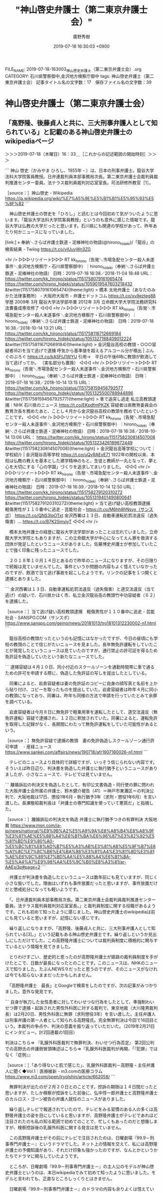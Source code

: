 #+TITLE: "神山啓史弁護士（第二東京弁護士会）"
#+AUTHOR: 廣野秀樹
#+EMAIL:  hirono2013k@gmail.com
#+DATE: 2019-07-18 16:30:03 +0900
FILE_NAME: 2019-07-18-163003_神山啓史弁護士（第二東京弁護士会）.org
CATEGORY: 石川県警察御中,金沢地方検察庁御中
tags: 神山啓史弁護士（第二東京弁護士会） 
記事タイトル名の文字数：17　保存ファイル名の文字数：39

* 神山啓史弁護士（第二東京弁護士会）

** 「高野隆、後藤貞人と共に、三大刑事弁護人として知られている」と記載のある神山啓史弁護士のwikipediaページ
   :LOGBOOK:
   CLOCK: [2019-07-18 木 16:33]--[2019-07-18 木 18:46] =>  2:13
   :END:

＞＞＞2019-07-18（木曜日）16：33＿［これからの記述範囲の開始時刻］＞＞＞

```
神山 啓史（かみやま ひろし、1955年 - ）は、日本の刑事弁護士。龍谷大学法科大学院客員教授。日弁連裁判員本部事務局次長。第二東京弁護士会裁判員裁判推進センター委員。法テラス裁判員裁判対応室室長。司法研修所教官［1］。

［source：］神山啓史 - Wikipedia https://ja.wikipedia.org/wiki/%E7%A5%9E%E5%B1%B1%E5%95%93%E5%8F%B2
```

　神山啓史弁護士の啓史を「ひろし」と読むとは今回初めて気がついたように思います。「龍谷大学法科大学院客員教授」というのも意外に感じた情報です。龍谷大学は仏教の大学だったと思います。石川県にも関連の学校があって、昨年あたり何かニュースになっていました。

[link:] » 奉納＼さらば弁護士鉄道・泥棒神社の物語(@hirono_hideki)/「龍谷」の検索結果 - Twilog https://t.co/vIUuyWn3ZG

<hr />
▷▷▷リツイート▷▷▷
RT kk_hirono（告発＼市場急配センター殺人未遂事件＼金沢地方検察庁・石川県警察御中）｜hirono_hideki（奉納＼さらば弁護士鉄道・泥棒神社の物語） 日時：2019-07-18 16:38／2018-11-04 18:48 URL： https://twitter.com/kk_hirono/status/1151758079161065474 https://twitter.com/hirono_hideki/status/1059019547603218432
&twitter(1151758079161065474){theme:light}
> 橋本 太地弁護士（あなたのみかた法律事務所） - 大阪府大阪市 - 弁護士ドットコム https://t.co/xv8ezteg88 \n   \n  学歴 \n   \n  2009年 3月 \n      龍谷大学法学部卒業  \n  2012年 3月 \n      立命館大学大学院法務研究科法曹養成専攻修了
◁◁◁
<hr />
▷▷▷リツイート▷▷▷
RT kk_hirono（告発＼市場急配センター殺人未遂事件＼金沢地方検察庁・石川県警察御中）｜hirono_hideki（奉納＼さらば弁護士鉄道・泥棒神社の物語） 日時：2019-07-18 16:38／2018-10-14 13:21 URL： https://twitter.com/kk_hirono/status/1151758116712669184 https://twitter.com/hirono_hideki/status/1051327188409012224
&twitter(1151758116712669184){theme:light}
> 金沢龍谷高校の教頭・○○○容疑者(62)を当て逃げで逮捕 呼気から基準値を超えるアルコール分が検出 | ぶんぐのぶろぐ https://t.co/kASFIJ1WYU \n  引用→　平日の午後6時に教頭が飲酒して当て逃げってか。 \n  （実名部分も置換）
◁◁◁
<hr />
▷▷▷リツイート▷▷▷
RT kk_hirono（告発＼市場急配センター殺人未遂事件＼金沢地方検察庁・石川県警察御中）｜hirono_hideki（奉納＼さらば弁護士鉄道・泥棒神社の物語） 日時：2019-07-18 16:38／2018-10-14 13:15 URL： https://twitter.com/kk_hirono/status/1151758159456792577 https://twitter.com/hirono_hideki/status/1051325500788944896
&twitter(1151758159456792577){theme:light}
> 車で追突し逃走 私立高教頭逮捕｜NHK 石川県のニュース https://t.co/EKpdfmPKZK \n  容疑者は県教育委員会の教育次長を務めたあと、ことし４月から金沢龍谷高校の教頭を務めていたということです。
◁◁◁
<hr />
▷▷▷リツイート▷▷▷
RT kk_hirono（告発＼市場急配センター殺人未遂事件＼金沢地方検察庁・石川県警察御中）｜hirono_hideki（奉納＼さらば弁護士鉄道・泥棒神社の物語） 日時：2019-07-18 16:38／2018-10-14 13:06 URL： https://twitter.com/kk_hirono/status/1151758230814507008 https://twitter.com/hirono_hideki/status/1051323426189672449
&twitter(1151758230814507008){theme:light}
> 金沢龍谷高等学校について｜学校紹介 | 金沢龍谷高等学校 https://t.co/uQvRAEvE71 \n  1922年の開校以来、本校は仏教の教えを基本とした建学精神のもと、生徒と教師が一丸となって、夢と心を大切にする「心の学園」づくりを追求してまいりました。
◁◁◁
<hr />
▷▷▷リツイート▷▷▷
RT kk_hirono（告発＼市場急配センター殺人未遂事件＼金沢地方検察庁・石川県警察御中）｜hirono_hideki（奉納＼さらば弁護士鉄道・泥棒神社の物語） 日時：2019-07-18 16:39／2018-10-14 12:50 URL： https://twitter.com/kk_hirono/status/1151758279120310272 https://twitter.com/hirono_hideki/status/1051319401490800641
&twitter(1151758279120310272){theme:light}
> 当て逃げ疑い高校教頭逮捕　軽傷男性が１１０番中に逃走 - 芸能社会 - https://t.co/M6hh8hNsyx（サンスポ） https://t.co/QNS3IpOTxt \n  金沢西署は１３日、自動車運転処罰法違反（過失傷害）… https://t.co/B7K2SmyjyT
◁◁◁
<hr />

　橋本太地弁護士の経歴に龍谷大学法学部があったことは忘れていました。立命館大学大学院ともありますが、この立命館大学が中心になってえん罪を救済する団体が発足したというニュースがありました。佐藤博史弁護士が参加していたことで強く印象に残ったニュースでした。

　２０１８年１０月１４日とあるので昨年のニュースになりますが、その日限りで続報は見ていませんでした。事件というか問題の内容もよく憶えていなかったのですが、飲酒で当て逃げ事故を起こしたようです。リンクの記事を１つ開くと逮捕とありました。

```
金沢西署は１３日、自動車運転処罰法違反（過失傷害）と道交法違反（当て逃げ）の疑いで、石川県かほく市、私立金沢龍谷高の教頭竹中功容疑者（６２）を逮捕した。

［source：］当て逃げ疑い高校教頭逮捕　軽傷男性が１１０番中に逃走 - 芸能社会 - SANSPO.COM（サンスポ） https://www.sanspo.com/geino/news/20181013/tro18101312230002-n1.html
```

　龍谷高校の教頭だったというのも記憶にはなかったですが、今日の昼頃にも学校の教頭のことで信じがたいニュースを見ました。長年無免許運転をしていたことが発覚したというニュースは見ていたのですが、通行禁止の許可証を得るため免許証を偽造していたという新たなニュースでした。

```
逮捕容疑は４月１０日、同小付近のスクールゾーンを通勤時間帯に車で通るための許可を申請する際に、偽造した免許証の写しを提出したとしている。

　同署によると、岩倉容疑者は妻の免許証のコピーに自身の顔写真と名前を上から貼り付け、コピーを取ったものを提出していた。岩倉容疑者は昨年４月に同小の教頭になっており、同署は、昨年も同様の方法で申請を行っていたとみて余罪を調べている。

　岩倉容疑者は今月８日に無免許で軽乗用車を運転したとして、道交法違反（無免許運転）容疑で逮捕され、１２日に釈放されていた。同署によると、運転免許を取得した記録がなく、長期間にわたって無免許運転をしていた可能性があるという。

［source：］無免許容疑で逮捕の教頭　妻の免許偽造しスクールゾーン通行許可申請　 - 産経ニュース https://www.sankei.com/affairs/news/190718/afr1907180026-n1.html
```

　テレビのニュースより具体的で詳細ですが、いっそう信じられない内容です。そういえば昨日辺り、判決書を偽造した弁護士に執行猶予というニュースがありましたが、小さなニュースで、テレビでは見ていません。

```
離婚訴訟の判決文を偽造したとして、有印公文書偽造・同行使の罪に問われた大阪弁護士会所属の弁護士、鈴木健介被告（41）＝神戸市東灘区＝の判決公判で、大阪地裁は17日、懲役1年6月・執行猶予3年（求刑・懲役1年6月）を言い渡した。長瀬敬昭裁判長は「弁護士の専門知識を使っていて悪質だ」と指摘した。

［source：］離婚訴訟の判決文を偽造 弁護士に執行猶予つきの有罪判決 大阪地裁 https://www.msn.com/ja-jp/news/national/%E9%9B%A2%E5%A9%9A%E8%A8%B4%E8%A8%9F%E3%81%AE%E5%88%A4%E6%B1%BA%E6%96%87%E3%82%92%E5%81%BD%E9%80%A0-%E5%BC%81%E8%AD%B7%E5%A3%AB%E3%81%AB%E5%9F%B7%E8%A1%8C%E7%8C%B6%E4%BA%88%E3%81%A4%E3%81%8D%E3%81%AE%E6%9C%89%E7%BD%AA%E5%88%A4%E6%B1%BA-%E5%A4%A7%E9%98%AA%E5%9C%B0%E8%A3%81/ar-AAEsj3p#page=2
```

　弁護士が判決書を偽造したというニュースは数年前にも見ていますが、同じく小さな扱いでした。理由はいずれも事件放置だったと思いますが、事件放置だけだと懲戒処分になっても軽いようです。

　「。日弁連裁判員本部事務局次長。第二東京弁護士会裁判員裁判推進センター委員。法テラス裁判員裁判対応室室長。」と裁判員制度に関する役職があるようです。これも初めて知ったように感じました。神山啓史弁護士のwikipediaは前にも見ていると思いますが、記憶にない感じです。

　繰り返しになりますが、「高野隆、後藤貞人と共に、三大刑事弁護人として知られている[3]。」という記載もある神山啓史弁護士です。繰り返しというか見出しにしただけでした。この高野隆弁護士については裁判員制度に積極的に関与すているという情報を見てきました。

　とりわけすごい、歴史的と思ったのが高野隆弁護士が姫路の裁判員制度を手がけたとこで、日数が最長になったとのことです。このニュースは、NHKのニュースで知りました。たぶんNEWS９だったと思うのですが、そのニュースがなければ今でも知らないままだったかもしれません。

　「高野隆弁護士　最長」とGoogleで検索をしたのですが、次の記事がみつかりました。意外な発見です。

```
自身が執刀した女性患者に対してわいせつな行為をしたとして、準強制わいせつ罪で逮捕・起訴された男性外科医に対する裁判で、東京地裁（大川隆男裁判長）は2月20日、男性外科医に無罪（求刑懲役3年）を言い渡した。主任弁護人は刑事弁護の第一人者として知られる高野隆氏。完全無罪判決は今回で16回目という。本裁判の争点や、判決の意義を振り返っていただいた。（2019年2月21日にインタビュー。計2回連載の1回目）

判決はこちら⇒ 『乳腺外科医裁判で無罪判決、わいせつ行為否定』
第2回公判での高野氏の弁護側冒頭陳述はこちら⇒『乳腺外科医裁判が再開、「『犯罪』ではなく『症例』』

［source：］「あり得ないと肌で感じた」、乳腺外科医裁判－高野隆・主任弁護人に聞く◆Vol.1｜医療維新 - m3.comの医療コラム https://www.m3.com/open/iryoIshin/article/662058/
```

　無罪判決が出たのが２月２０日とのことです。控訴の期限は１４日間だったと思いますが、たしか検察が控訴をした前後に、弘中惇一郎弁護士と高野隆弁護士のカルロス・ゴーン被告の弁護人就任のニュースがありました。

　繰り返しテレビで報道されていたので、テレビをみる習慣のある人の多くは高野隆弁護士の姿を目にしていると思いますが、高野隆弁護士がテレビであれほど注目されたのも私の知る範囲で初めてのことで、忙しくもあったのだと想像しますが、検察控訴後の乳腺外科医に関する発言は見ていません。

　この高野隆弁護士がその前にテレビで注目されたのは、日曜劇場『99.9－刑事専門弁護士－』というドラマでした。ネット上の情報を交えて、私には高野隆弁護士の予備知識があり、それだけ印象も強かったのですが、なんとかというかたちでドラマに関与していたようです。

　ところが、日曜劇場『99.9－刑事専門弁護士－』の主人公のモデルが神山啓史弁護士というのは、本日wikipediaでみて初めて知ったように思いました。モデルと言われても、正直なところしっくりとはきません。

　日曜劇場『99.9－刑事専門弁護士－』のドラマの内容も余りよくは憶えていないし、全作品を視聴したわけでもなかったように思います。たしか、父親がえん罪で獄死したようなストーリーで、出身地か子供の頃に育った場所が石川県の金沢市ということになっていたように思います。

　朱色の崖の上のような場所にある大きな寺社がドラマに出てきましたが、これは絶対に石川県にある寺社ではないと思いました。ネットで少し調べたように思いますが、神奈川県内の寺社がロケ地になっているような情報を見かけたように思います。

```
人物・経歴［編集］
中央大学法学部を卒業後、1983年に弁護士登録［2］。刑事弁護の中でも、特に冤罪事件を専門として取り扱っている。裁判員制度の推進者の一人。 テレビドラマ『99.9 -刑事専門弁護士-』での、松本潤が演じる主人公の深山大翔（みやま ひろと）のモデルの人物である。

三大刑事弁護人［編集］
高野隆、後藤貞人と共に、三大刑事弁護人として知られている［3］。

［source：］神山啓史 - Wikipedia https://ja.wikipedia.org/wiki/%E7%A5%9E%E5%B1%B1%E5%95%93%E5%8F%B2
```

　後藤貞人弁護士についても取り上げておきたいことがありますが、最も著名な事件が大阪市の平野区の母子殺害事件でした。被疑者が大阪刑務所の刑務官であったことも特徴的な事件でしたが、無罪判決が確定したことで、母子の魂が救われるのかと宗教的に考えさせられる刑事裁判でした。

　もう１件も大阪ですが、親族間の強姦で再審無罪判決がありました。一年ほど前になるのでしょうか、国家賠償請求の訴訟があり、敗訴となっていましたが、その訴訟の過程で、再審無罪事件に関する具体的で詳細な情報を多く見かけるようになりました。事件に対する印象もずいぶん変わりました。

　もう５年ぐらい前になるように思いますが、高野隆弁護士と後藤貞人弁護士が仲睦まじく一緒にいる写真をたまたま見たことがあったと記憶します。Twilogでちょっと探してみます。

[link:] » 奉納＼さらば弁護士鉄道・泥棒神社の物語(@hirono_hideki)/「後藤 高野」の検索結果 - Twilog https://t.co/Iu6LDY6R7D

<hr />
▷▷▷リツイート▷▷▷
RT kk_hirono（告発＼市場急配センター殺人未遂事件＼金沢地方検察庁・石川県警察御中）｜hirono_hideki（奉納＼さらば弁護士鉄道・泥棒神社の物語） 日時：2019-07-18 17:47／2018-01-03 11:57 URL： https://twitter.com/kk_hirono/status/1151775511254667264 https://twitter.com/hirono_hideki/status/948387878060548096
&twitter(1151775511254667264){theme:light}
> ２月６，７日の二日間，札幌弁護士会の法廷技術研修で講師をつとめました。 \n   \n  今回の講師陣は，後藤貞人先生，高野隆先生，坂根真也先生と私の４人でした。 \n  いつもながら，後藤さん，高野さん，坂根さんの講義・講評は参考になります。 https://t.co/to2Qzovggu
◁◁◁
<hr />

　思いの外あっさり簡単に情報が見つかったのですが、２０１８年１月３日のツイートとなっています。昨年ということで１年７ヶ月ほど前のことになるようですが、私の感覚では４，５年前に見かけた情報という感覚でした。期間の違いが大きいので少なからず衝撃です。

```
札幌弁護士会・法廷技術研修で講師をつとめました
2016.02.19ブログ
２月６，７日の二日間，札幌弁護士会の法廷技術研修で講師をつとめました。

今回の講師陣は，後藤貞人先生，高野隆先生，坂根真也先生と私の４人でした。
いつもながら，後藤さん，高野さん，坂根さんの講義・講評は参考になります。
まだまだ技術を磨きたいと思いました。
（たまたま）雪祭りの時期でラッキーでした。

［source：］札幌弁護士会・法廷技術研修で講師をつとめました｜お知らせ・ブログ｜千葉県千葉市の弁護士事務所　法律事務所シリウス http://www.sirius-law.com/news/20160219/180/
```

　法律事務所シリウスというのも記憶にはなかったのですが、記事に私とあるのは、弁護士紹介のリックのトップで表示された次の弁護士のことかと思われます。菅野完というのは、森友学園問題などでよく見かけてきたお名前ですが、菅野亮というのは見覚えのない名前です。

```
菅野亮すげの あきら

経歴
1993年4月	早稲田大学法学部入学
1996年11月	司法試験合格
1997年3月	早稲田大学法学部卒業
1997年5月	アジア中近東諸国を放浪
1998年4月	イスタンブールから帰国
司法修習生(52期)
2000年4月	司法修習終了
弁護士登録
レークス法律事務所勤務
2003年6月	ヨーロッパ諸国を放浪
2004年2月	イタリアから帰国し弁護士業務再開
2005年11月	レークス法律事務所から独立「法律事務所シリウス」開設
役職等
日弁連	刑事弁護センター　事務局長
最高裁	刑事規則制定諮問委員会　幹事
法務省	裁判員制度の施行状況等に関する検討会　委員
千葉県弁護士会　	倒産法運用検討委員会　委員長
千葉市	精神医療審査会委員
法務局	筆界特定委員
境界紛争センター	調停委員
過去の役職等
日弁連	刑事調査室嘱託
司法研修所	刑事弁護教官
千葉県弁護士会	刑事弁護センター　副委員長
千葉県信用保証協会	外部評価委員
季刊刑事弁護	編集委員

［source：］弁護士紹介｜千葉県千葉市の弁護士事務所　法律事務所シリウス http://www.sirius-law.com/members/
```

　貼り付けたページタイトルで初めて気がついたのですが、千葉県千葉市の弁護士事務所とのことです。同じ千葉市だったと思いますが、Twitterで強く印象に残る実名弁護士が２人いました。最近は見かけていないですが、たくさんの刑事弁護を手がけ、無罪などの実績も多いようでした。

　シリウスというTwitterの弁護士と思われるアカウントがありましたが、実在する名称と関連付けて考えたことはなく、無関係である可能性の方が高いとも思います。法律事務所シリウスは全部で６人の弁護士の名前がありますが、見覚えのある名前はありません。

```
シリウスＡ
@eeyy888777
６５べし。しごとかたらず。ほどほど。

2015年7月に登録

［source：］シリウスＡ(@eeyy888777)さん | Twitterからの返信付きツイート https://twitter.com/eeyy888777/with_replies
```

　プロフィールの内容が変わっているように思いましたが、６５とあるのは、司法修習６５期の意味が高そうです。現時点で最も新しい司法修習の期として見かけるのは７３期かと思います。現在修習中なのが７４期なのかもしれないですが、７４期というのは見かけていない気がします。

```
2010年11月1日、常勤弁護士総合企画部に、裁判員裁判弁護技術研究室が設置されました。 裁判員裁判における弁護技術の研究及び普及，スタッフ弁護士の裁判員裁判事件に対する業務支援を目的としています。

「研究室」のメンバーは、室長 神山啓史（第二東京弁護士会）、主任研究員 岡慎一（埼玉弁護士会）、主任研究員 坂根真也（東京弁護士会）、研究員　趙誠峰（第二東京弁護士会）の4名です。

［source：］裁判員裁判弁護技術研究室・常勤弁護士業務支援室｜法テラス https://www.houterasu.or.jp/houterasu_gaiyou/saiyo/staff_bengoshi/kenshuu_backup/kenshuu08.html
```

　坂根真也という弁護士名には見覚えがあったので、確認のため調べたところ、上記の情報が見つかりました。坂根真也弁護士については、似たような名前の弁護士がいてそちらと混同することがありました。一方の弁護士はいわゆるヤメ検で、テレビにも出ていたかと思います。

[link:] » 奉納＼さらば弁護士鉄道・泥棒神社の物語(@hirono_hideki)/「羅針盤」の検索結果 - Twilog https://t.co/7vdgppXFcV

<hr />

[link:] » 日本羅針盤法律事務所 代表／弁護士 望月宣武 | 仕事を楽しむためのWebマガジン、B-plus（ビープラス） https://t.co/BRtQf1MZJs

<hr />

　坂根真也弁護士かその勘違いした弁護士の名前で、変わった名前の法律事務所があったと記憶にあり、数日前にも久しぶりに思い出していたのですが、１５分ほど思い出そうと集中していたところ、羅針盤ではなかったかと思い調べました。結果は予想外の望月宣武弁護士の名前が出てきました。

　経営者インタビューとも出ている上記のページにある望月宣武弁護士の顔写真は、これまで見てきたものといくらか印象に違いがあります。この弁護士の名前を知っている人も少ないと思いますが、テレビで見かけた人は少なくないと思います。

　「望月　愛媛　アイドル」とGoogle検索をやってみます。たぶん思い通りの情報が見つかると思います。

[link:] » 望月 愛媛 アイドル - Google 検索 https://t.co/uJtOae1XMP

<hr />
[link:] » 注目裁判・話題の会見：愛媛アイドル自殺初弁論　遺族側「辞めるなら1億円と言われた」、事務所側「社員とは兄妹のように親密」 - 毎日新聞 https://t.co/ctfoKo0nv5

<hr />
▷▷▷リツイート▷▷▷
RT kk_hirono（告発＼市場急配センター殺人未遂事件＼金沢地方検察庁・石川県警察御中）｜166mochizuki（望月宣武Hiromu MOCHIZUKI） 日時：2019-07-18 18:35／2018-12-28 16:43 URL： https://twitter.com/kk_hirono/status/1151787639676133376 https://twitter.com/166mochizuki/status/1078557077138599941
&twitter(1151787639676133376){theme:light}
> 愛媛アイドル自殺訴訟、第1回口頭弁論期日の日時と法廷が決まりました。ご支援よろしくお願いいたします。 \n  https://t.co/VpsZLoO7qs \n  #農業アイドル #大本萌景
◁◁◁
<hr />

　２，３週間ほど前には一度見ていたように思う望月宣武弁護士のTwitterですが、固定ツイートとして次のツイートを目にしました。２０１８年１０月１３日のツイートとなっていますが、これは初めて目にしたように思います。

▷▷▷リツイート▷▷▷
RT kk_hirono（告発＼市場急配センター殺人未遂事件＼金沢地方検察庁・石川県警察御中）｜166mochizuki（望月宣武Hiromu MOCHIZUKI） 日時：2019-07-18 18:40／2018-10-13 17:22 URL： https://twitter.com/kk_hirono/status/1151788937741918211 https://twitter.com/166mochizuki/status/1051025336245268480
&twitter(1151788937741918211){theme:light}
> #電通 の #高橋まつり さんは、生前に当事務所に遊びに来てくれたことがありました。そのあと彼女が自死で亡くなって、#働き方改革 が始まりました。 \n  今回の #大本萌景 さんの自死を無駄にしないために、芸能界とアイドルの働き方改革のきっかけにしたいと思っています。 \n  #農業アイドル
◁◁◁
<hr />

　NHKの女性記者だったと思いますが、そちらは過労死のニュースであったように思います。そちらは福岡の向原栄大朗弁護士が生前に親交があったとツイートしているのを見た記憶があります。向原栄大朗弁護士も愛媛の弁護団としてテレビに姿がありましたが、深い角度で下を向いたままでした。

＜＜＜2019-07-18（木曜日）18：46＿［これまでの記述範囲の終了時刻］＜＜＜

** wikipediaに三大刑事弁護人の一人としての神山啓史弁護士と、その過去の担当事件３つのうちの「名張ぶどう酒事件」
   :LOGBOOK:
   CLOCK: [2019-07-18 木 18:51]--[2019-07-18 木 20:37] =>  1:46
   :END:

＞＞＞2019-07-18（木曜日）18：51＿［これからの記述範囲の開始時刻］＞＞＞

```
三大刑事弁護人［編集］
高野隆、後藤貞人と共に、三大刑事弁護人として知られている［3］。

過去の担当事件［編集］
東電OL殺人事件
名張毒ぶどう酒事件
足利事件

［source：］神山啓史 - Wikipedia https://ja.wikipedia.org/wiki/%E7%A5%9E%E5%B1%B1%E5%95%93%E5%8F%B2
```

　前にも見かけていたようには思いましたが、上記の引用の通り、神山啓史弁護士の過去の担当事件として「名張ぶどう酒事件」があります。この「名張ぶどう酒事件」については、ジャーナリストの江川紹子氏のひとかたならぬ強い思いがあり、それが裁判官への批判として強烈なものとなっていました。

　足利事件にも神山啓史弁護士の名前がありますが、足利事件においては、佐藤博史弁護士の名前が大きく出ていたと思いますし、菅家さんを自宅に住まわせ面倒をみていたという情報もあったかと思います。

　泉澤章弁護士の名前も足利事件としてみかけた覚えがあるのですが、泉澤章弁護士と佐藤博史弁護士、泉澤章弁護士と神山啓史弁護士という横の繋がりをみたことはありません。気になったので調べたとも思いますが、確認が出来なかったように思います。

　ここでは軽く触れるにとどめておきますが、衝撃的に泉澤章弁護士の名前を記録したのは次のニュースでした。名前で検索すれば、すぐに情報が見つかると思います。

[link:] » 泉澤章弁護士 - Google 検索 https://t.co/sYjaRs8yZs

<hr />
[link:] » 泉澤章弁護士が自由法曹団幹事長に就任しました https://t.co/Bg6FS1Wllo

<hr />
[link:] » 死体遺棄の“お嬢様女子大生”に有罪判決　法廷で笑いだす弁護人に裁判長ムッ！ (2016年9月7日) - エキサイトニュース https://t.co/kaZ6Lme8Ou

<hr />
続けて「遺体が“人の可能性はない”と認識する特段の事情はない」と裁判長が見解を述べると、泉澤章弁護士は突然噴き出し、声を立てて笑いだした。裁判長が「途中なので黙って聞いてください！」とムッとするも、泉澤弁護士は「面白いから笑っただ… https://t.co/DUJkq8cRM4

<hr />
判決後の会見で泉澤弁護士は「あの裁判体では有罪になる予想はついたので被告にも『高裁で頑張ればいい』と話し、あらかじめ控訴状を作ってきた。高裁では必ず逆転する」と息巻いた。 https://t.co/kaZ6Lme8Ou

<hr />
“お嬢様女子大生”が当時の交際相手、佐藤一麿被告（殺人罪で起訴）にそそのかされ死体遺棄を手伝った衝撃や、阿部さんと両被告の三角関係などが臆測を呼び、大きく報じられたこの裁判は、弁護人が裁判長の読み上げる判決文を一笑に付すなど、緊迫… https://t.co/lqXhKYRtWR

<hr />

　そういえば数日前に佐藤一麿被告の有罪判決が出たというようなニュースをテレビでみたのですが、深夜のニュース番組で夢の中で見たような記憶ともなっています。たぶんスマホでテレビ画面の撮影はしていると思いますが、ネットでもニュースは見ていないように思います。

[link:] » 佐藤一麿 - Google 検索 https://t.co/TaQ8yNpDFk

<hr />
[link:] » 相模原女性遺体　元交際相手に懲役17年判決　東京地裁　　:日本経済新聞 https://t.co/b1bbQcIpf6 \n 2019/7/10 15:55

<hr />
[link:] » 佐藤一麿　判決 - Google 検索 https://t.co/EEPjFkCOy7

<hr />
[link:] » 女性遺体は殺人か 佐藤一麿被告に判決 https://t.co/Otfe3pXkiv \n 遺体を隠したことは深く反省しているが、殺害をやっていない。 \n  \n 元交際相手の女性を殺害したとして、起訴されていた男に判決。

<hr />
[link:] » 女性遺体は殺人か 佐藤一麿被告に判決 https://t.co/Otfe3pXkiv \n 2015年、神奈川・相模原市の墓地で遺体が見つかった阿部由香利さん(当時25)。 \n  \n その死は、自殺か殺人か。

<hr />
[link:] » 女性遺体は殺人か 佐藤一麿被告に判決 https://t.co/Otfe3pXkiv \n 殺人の罪に問われる前、すでに阿部さんの遺体を墓地に遺棄した罪で、執行猶予付きの有罪判決が確定していた佐藤被告。

<hr />
[link:] » 女性遺体は殺人か 佐藤一麿被告に判決 https://t.co/Otfe3pXkiv \n 阿部さんの遺体からは、大量の睡眠薬反応が出ており、弁護側は、睡眠薬の成分による中毒死で、自殺か事故の可能性があると主張していた。

<hr />
[link:] » 女性遺体は殺人か 佐藤一麿被告に判決 https://t.co/Otfe3pXkiv \n 一方、検察側は、佐藤被告が睡眠薬を飲ませたうえで、頸部(けいぶ)を圧迫し、窒息死させたと主張。 \n  \n 判決では、検察側の主張が全面的に認められた。

<hr />
[link:] » 女性遺体は殺人か 佐藤一麿被告に判決 https://t.co/Otfe3pXkiv \n 7月2日、この裁判の法廷で睡眠薬について「睡眠薬を買えるだけ買ってほしいと言われて、10箱以上買った」と証言した。

<hr />
[link:] » 女性遺体は殺人か 佐藤一麿被告に判決 https://t.co/Otfe3pXkiv \n 10日の判決では、佐藤被告が女性に睡眠薬の購入を指示したことや、遺棄現場の下見をさせたことなどから、犯人性を指摘。 \n  \n 殺意は強固であるとの判断を示した。

<hr />

　テレビでみたニュースより詳細かと思いますが、裁判の争点というのが大崎事件に似ているとも、上記の記事を読んでいて感じました。

　７月１０日のニュースのようですが、７月６日に宇出津のあばれ祭りが終わったあと、あまりテレビをつけない時期があり、夕方から夜寝るまでまったくつけないこともあったかと思います。あるいはちょうどその時期だったのかもしれません。

　ただ、ネットで検索をしても佐藤一麿被告の判決に関するニュースは少ないという印象です。以前はかなり大々的に報道されていたという印象が強い事件であるだけに、この違いはなんなのかと考えます。弁護士が取材に消極的だったというのもあるいは一因なのかもしれません。

　泉澤章弁護士に関しては、その神奈川県相模原市の事件の報道が落ち着いた頃、鹿児島県の大崎事件の応援に行くとか、行ったというネットニュースを見かけた憶えがあり、泉澤章弁護士が絡んだことでそれまで余り関心のなかった大崎事件に関する関心も強まったと記憶にあります。

[link:] » 奉納＼さらば弁護士鉄道・泥棒神社の物語(@hirono_hideki)/「泉澤 大崎」の検索結果 - Twilog https://t.co/FaPGvzE2Jw

<hr />
▷▷▷リツイート▷▷▷
RT kk_hirono（告発＼市場急配センター殺人未遂事件＼金沢地方検察庁・石川県警察御中）｜hirono_hideki（奉納＼さらば弁護士鉄道・泥棒神社の物語） 日時：2019-07-18 19:26／2019-06-28 21:00 URL： https://twitter.com/kk_hirono/status/1151800335372967936 https://twitter.com/hirono_hideki/status/1144576408376659968
&twitter(1151800335372967936){theme:light}
> 大崎事件　泉澤　弁護士 - Google 検索 https://t.co/cHRign3LG0
◁◁◁
<hr />

　残念ながら検索結果は６月２８日の１件のみでした。大崎事件の再審取り消しの決定が最高裁であったとテレビで報道されたのが６月２５日だったと思います。しばらくして前日の２５日付の決定だったと知りました。これは刑事司法において歴史的なものであったと思います。

　時刻は２０時３５分です。中断していたままになっていたことに気が付きましたが、京都アニメーション放火殺人事件に関する山口貴士弁護士と平野敬弁護士に関するツイートを早急に取り上げておきたいので、とりあえず切り上げます。

＜＜＜2019-07-18（木曜日）20：37＿［これまでの記述範囲の終了時刻］＜＜＜

